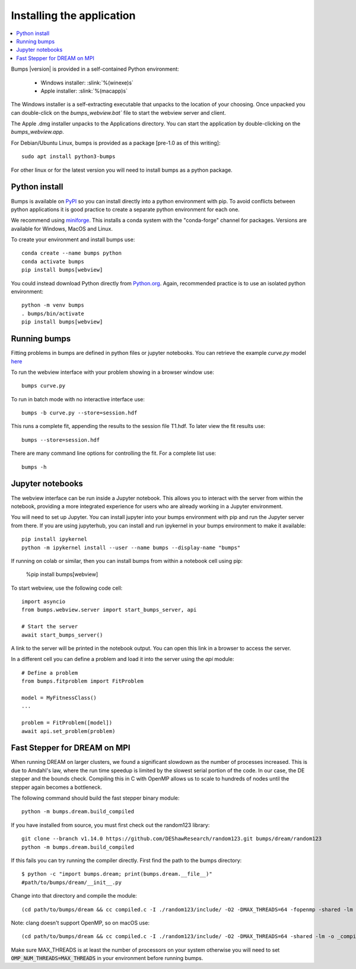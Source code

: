 .. _installing:

**************************
Installing the application
**************************

.. contents:: :local:

Bumps |version| is provided in a self-contained Python environment:

    - Windows installer: :slink:`%(winexe)s`
    - Apple installer: :slink:`%(macapp)s`

The Windows installer is a self-extracting executable that unpacks
to the location of your choosing.
Once unpacked you can double-click on the `bumps_webview.bat`` file to
start the webview server and client.

The Apple .dmg installer unpacks to the Applications directory.  You can
start the application by double-clicking on the `bumps_webview.app`.

For Debian/Ubuntu Linux, bumps is provided as a package [pre-1.0 as of this writing]::

    sudo apt install python3-bumps

For other linux or for the latest version you will need to install bumps
as a python package.

Python install
==============

Bumps is available on `PyPI <https://pypi.org/project/bumps/>`_ so you can
install directly into a python environment with pip.
To avoid conflicts between python applications it is good practice to create
a separate python environment for each one.

We recommend using
`miniforge <https://github.com/conda-forge/miniforge/releases/latest>`_.
This installs a conda system with the "conda-forge" channel for packages.
Versions are available for Windows, MacOS and Linux.

To create your environment and install bumps use::

    conda create --name bumps python
    conda activate bumps
    pip install bumps[webview]

You could instead download Python directly from
`Python.org <https://www.python.org/downloads/>`_.
Again, recommended practice is to use an isolated python environment::

    python -m venv bumps
    . bumps/bin/activate
    pip install bumps[webview]

Running bumps
=============

Fitting problems in bumps are defined in python files or jupyter notebooks. You
can retrieve the example *curve.py* model
`here <https://github.com/bumps/bumps/blob/master/doc/examples/curvefit/curve.py>`_

To run the webview interface with your problem showing in a browser window use::

    bumps curve.py

To run in batch mode with no interactive interface use::

    bumps -b curve.py --store=session.hdf

This runs a complete fit, appending the results to the session file T1.hdf. To later
view the fit results use::

    bumps --store=session.hdf

There are many command line options for controlling the fit. For a complete list use::

    bumps -h

Jupyter notebooks
=================

The webview interface can be run inside a Jupyter notebook. This allows you to interact with the server
from within the notebook, providing a more integrated experience for users who are already working in a Jupyter environment.

You will need to set up Jupyter. You can install jupyter into your bumps
environment with pip and run the Jupyter server from there. If you are using
jupyterhub, you can install and run ipykernel in your bumps environment to make
it available::

    pip install ipykernel
    python -m ipykernel install --user --name bumps --display-name "bumps"

If running on colab or similar, then you can install bumps from within a
notebook cell using pip:

    %pip install bumps[webview]

To start webview, use the following code cell::

    import asyncio
    from bumps.webview.server import start_bumps_server, api

    # Start the server
    await start_bumps_server()

A link to the server will be printed in the notebook output. You can open this link in a browser to access the server.

In a different cell you can define a problem and load it into the server using the `api` module::

    # Define a problem
    from bumps.fitproblem import FitProblem

    model = MyFitnessClass()
    ...

    problem = FitProblem([model])
    await api.set_problem(problem)


Fast Stepper for DREAM on MPI
=============================

When running DREAM on larger clusters, we found a significant slowdown as the
number of processes increased.  This is due to Amdahl's law, where the run
time speedup is limited by the slowest serial portion of the code.  In our
case, the DE stepper and the bounds check.  Compiling this in C with OpenMP
allows us to scale to hundreds of nodes until the stepper again becomes a
bottleneck.

The following command should build the fast stepper binary module::

    python -m bumps.dream.build_compiled

If you have installed from source, you must first check out the random123 library::

    git clone --branch v1.14.0 https://github.com/DEShawResearch/random123.git bumps/dream/random123
    python -m bumps.dream.build_compiled

If this fails you can try running the compiler directly. First find the path
to the bumps directory::

    $ python -c "import bumps.dream; print(bumps.dream.__file__)"
    #path/to/bumps/dream/__init__.py

Change into that directory and compile the module::

    (cd path/to/bumps/dream && cc compiled.c -I ./random123/include/ -O2 -DMAX_THREADS=64 -fopenmp -shared -lm -o _compiled.so -fPIC)

Note: clang doesn't support OpenMP, so on macOS use::

    (cd path/to/bumps/dream && cc compiled.c -I ./random123/include/ -O2 -DMAX_THREADS=64 -shared -lm -o _compiled.so -fPIC)

Make sure MAX_THREADS is at least the number of processors on your system
otherwise you will need to set :code:`OMP_NUM_THREADS=MAX_THREADS` in your
environment before running bumps.
